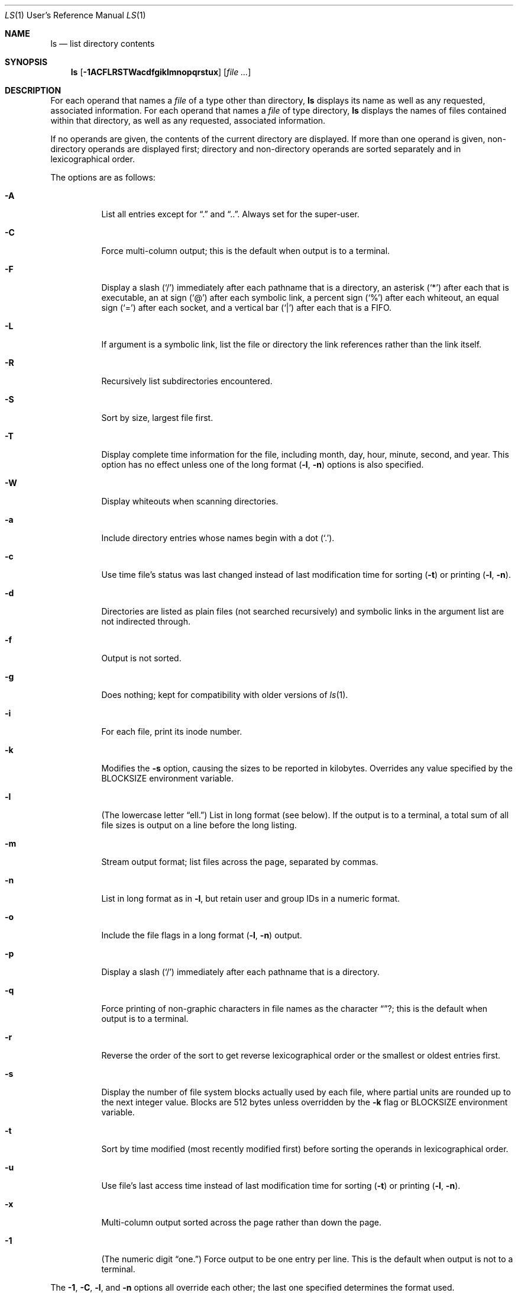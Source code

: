 .\"	$OpenBSD: ls.1,v 1.23 2000/03/24 21:41:08 aaron Exp $
.\"	$NetBSD: ls.1,v 1.14 1995/12/05 02:44:01 jtc Exp $
.\"
.\" Copyright (c) 1980, 1990, 1991, 1993, 1994
.\"	The Regents of the University of California.  All rights reserved.
.\"
.\" This code is derived from software contributed to Berkeley by
.\" the Institute of Electrical and Electronics Engineers, Inc.
.\"
.\" Redistribution and use in source and binary forms, with or without
.\" modification, are permitted provided that the following conditions
.\" are met:
.\" 1. Redistributions of source code must retain the above copyright
.\"    notice, this list of conditions and the following disclaimer.
.\" 2. Redistributions in binary form must reproduce the above copyright
.\"    notice, this list of conditions and the following disclaimer in the
.\"    documentation and/or other materials provided with the distribution.
.\" 4. Neither the name of the University nor the names of its contributors
.\"    may be used to endorse or promote products derived from this software
.\"    without specific prior written permission.
.\"
.\" THIS SOFTWARE IS PROVIDED BY THE REGENTS AND CONTRIBUTORS "AS IS" AND
.\" ANY EXPRESS OR IMPLIED WARRANTIES, INCLUDING, BUT NOT LIMITED TO, THE
.\" IMPLIED WARRANTIES OF MERCHANTABILITY AND FITNESS FOR A PARTICULAR PURPOSE
.\" ARE DISCLAIMED.  IN NO EVENT SHALL THE REGENTS OR CONTRIBUTORS BE LIABLE
.\" FOR ANY DIRECT, INDIRECT, INCIDENTAL, SPECIAL, EXEMPLARY, OR CONSEQUENTIAL
.\" DAMAGES (INCLUDING, BUT NOT LIMITED TO, PROCUREMENT OF SUBSTITUTE GOODS
.\" OR SERVICES; LOSS OF USE, DATA, OR PROFITS; OR BUSINESS INTERRUPTION)
.\" HOWEVER CAUSED AND ON ANY THEORY OF LIABILITY, WHETHER IN CONTRACT, STRICT
.\" LIABILITY, OR TORT (INCLUDING NEGLIGENCE OR OTHERWISE) ARISING IN ANY WAY
.\" OUT OF THE USE OF THIS SOFTWARE, EVEN IF ADVISED OF THE POSSIBILITY OF
.\" SUCH DAMAGE.
.\"
.\"     @(#)ls.1	8.7 (Berkeley) 7/29/94
.\"
.Dd July 29, 1994
.Dt LS 1 URM
.Os "GNU Network Utilities"
.Sh NAME
.Nm ls
.Nd list directory contents
.Sh SYNOPSIS
.Nm ls
.Op Fl 1ACFLRSTWacdfgiklmnopqrstux
.Op Ar file ...
.Sh DESCRIPTION
For each operand that names a
.Ar file
of a type other than
directory,
.Nm
displays its name as well as any requested,
associated information.
For each operand that names a
.Ar file
of type directory,
.Nm
displays the names of files contained
within that directory, as well as any requested, associated
information.
.Pp
If no operands are given, the contents of the current
directory are displayed.
If more than one operand is given,
non-directory operands are displayed first; directory
and non-directory operands are sorted separately and in
lexicographical order.
.Pp
The options are as follows:
.Bl -tag -width indent
.It Fl A
List all entries except for
.Dq \&.
and
.Dq \&.. .
Always set for the super-user.
.It Fl C
Force multi-column output; this is the default when output is to a terminal.
.It Fl F
Display a slash
.Pq Sq /
immediately after each pathname that is a directory,
an asterisk
.Pq Sq \&*
after each that is executable,
an at sign
.Pq Sq @
after each symbolic link,
a percent sign
.Pq Sq %
after each whiteout,
an equal sign
.Pq Sq =
after each socket,
and a vertical bar
.Pq Sq \&|
after each that is a FIFO.
.It Fl L
If argument is a symbolic link, list the file or directory the link references
rather than the link itself.
.It Fl R
Recursively list subdirectories encountered.
.It Fl S
Sort by size, largest file first.
.It Fl T
Display complete time information for the file, including
month, day, hour, minute, second, and year.
This option has no effect unless one of the long format
.Pq Fl l , Fl n
options is also specified.
.It Fl W
Display whiteouts when scanning directories.
.It Fl a
Include directory entries whose names begin with a
dot
.Pq Sq \&. .
.It Fl c
Use time file's status was last changed instead of last modification
time for sorting
.Pq Fl t
or printing
.Pq Fl l , Fl n .
.It Fl d
Directories are listed as plain files (not searched recursively) and
symbolic links in the argument list are not indirected through.
.It Fl f
Output is not sorted.
.It Fl g
Does nothing; kept for compatibility with older versions of
.Xr ls 1 .
.It Fl i
For each file, print its inode number.
.It Fl k
Modifies the
.Fl s
option, causing the sizes to be reported in kilobytes.
Overrides any value specified by the
.Ev BLOCKSIZE
environment variable.
.It Fl l
(The lowercase letter
.Dq ell. Ns )
List in long format (see below).
If the output is to a terminal, a total sum of all file
sizes is output on a line before the long listing.
.It Fl m
Stream output format; list files across the page, separated by commas.
.It Fl n
List in long format as in
.Fl l ,
but retain user and group IDs in a numeric format.
.It Fl o
Include the file flags in a long format
.Pq Fl l , Fl n
output.
.It Fl p
Display a slash
.Pq Sq \&/
immediately after each pathname that is a directory.
.It Fl q
Force printing of non-graphic characters in file names as
the character
.Dq ? ;
this is the default when output is to a terminal.
.It Fl r
Reverse the order of the sort to get reverse
lexicographical order or the smallest or oldest entries first.
.It Fl s
Display the number of file system blocks actually used by each file,
where partial units are rounded up to the next integer value.
Blocks are 512 bytes unless overridden by the
.Fl k
flag or
.Ev BLOCKSIZE
environment variable.
.It Fl t
Sort by time modified (most recently modified
first) before sorting the operands in lexicographical
order.
.It Fl u
Use file's last access time
instead of last modification time
for sorting
.Pq Fl t
or printing
.Pq Fl l , Fl n .
.It Fl x
Multi-column output sorted across the page rather than down the page.
.It Fl \&1
(The numeric digit
.Dq one. Ns )
Force output to be one entry per line.
This is the default when
output is not to a terminal.
.El
.Pp
The
.Fl 1 ,
.Fl C ,
.Fl l ,
and
.Fl n
options all override each other; the last one specified determines
the format used.
.Pp
The
.Fl c
and
.Fl u
options override each other; the last one specified determines
the file time used.
The
.Fl f
option overrides any occurrence of either.
.Pp
By default,
.Nm
lists one entry per line to standard
output; the exceptions are to terminals or when the
.Fl C
or
.Fl m
options are specified.
.Pp
File information is displayed with one or more
<blank>s separating the information associated with the
.Fl i ,
.Fl s ,
.Fl l ,
and
.Fl n
options.
.Ss The Long Format
If the
.Fl l
or
.Fl n
options are given, the following information
is displayed for each file:
mode,
number of links,
owner,
group,
size in bytes,
time of last modification
.Pq Dq mmm dd HH:MM ,
and the pathname.
In addition, for each directory whose contents are displayed, the first
line displayed is the total number of blocks used by the files in the
directory.
Blocks are 512 bytes unless overridden by the
.Fl k
option or
.Ev BLOCKSIZE
environment variable.
.Pp
If the owner or group name is not a known user or group name, respectively,
or the
.Fl n
option is given, the numeric ID is displayed.
.Pp
If the file is a character special or block special file,
the major and minor device numbers for the file are displayed
in the size field.
.Pp
If the
.Fl T
option is given, the time of last modification is displayed using the
format
.Dq mmm dd HH:MM:SS CCYY .
.Pp
If the file is a symbolic link, the pathname of the
linked-to file is preceded by
.Dq \-> .
.Pp
The file mode printed under the
.Fl l
or
.Fl n
options consists of the entry type, owner permissions, and group
permissions.
The entry type character describes the type of file, as follows:
.Pp
.Bl -tag -width 4n -offset indent -compact
.It Sy b
block special file
.It Sy c
character special file
.It Sy d
directory
.It Sy l
symbolic link
.It Sy s
socket link
.It Sy p
.Tn FIFO
.It Sy w
whiteout
.It Sy \-
regular file
.El
.Pp
The next three fields
are three characters each:
owner permissions,
group permissions, and
other permissions.
Each field has three character positions:
.Pp
.Bl -enum -offset indent -compact
.It
If
.Sy r ,
the file is readable; if
.Sy \- ,
it is not readable.
.It
If
.Sy w ,
the file is writable; if
.Sy \- ,
it is not writable.
.It
The first of the following that applies:
.Bl -tag -width 4n -offset indent
.It Sy S
If in the owner permissions, the file is not executable and
set-user-ID mode is set.
If in the group permissions, the file is not executable
and set-group-ID mode is set.
.It Sy s
If in the owner permissions, the file is executable
and set-user-ID mode is set.
If in the group permissions, the file is executable
and setgroup-ID mode is set.
.It Sy x
The file is executable or the directory is
searchable.
.It Sy \-
The file is neither readable, writable, executable,
nor set-user-ID, nor set-group-ID, nor sticky (see below).
.El
.Pp
These next two apply only to the third character in the last group
(other permissions):
.Bl -tag -width 4n -offset indent
.It Sy T
The sticky bit is set
(mode
.Li 1000 ) ,
but neither executable nor searchable (see
.Xr chmod 1
or
.Xr sticky 8 ) .
.It Sy t
The sticky bit is set (mode
.Li 1000 ) ,
and is searchable or executable
(see
.Xr chmod 1
or
.Xr sticky 8 ) .
.El
.El
.Pp
In addition, if the
.Fl o
option is specified, the file flags (see
.Xr chflags 1 )
are displayed as comma-separated strings in front of the file size,
abbreviated as follows:
.Pp
.Bl -tag -width 8n -offset indent -compact
.It \&-
no flags
.It uappnd
user append-only
.It uchg
user immutable
.It nodump
do not dump
.It opaque
opaque file
.It sappnd
system append-only
.It arch
archived
.It schg
system immutable
.El
.Pp
The
.Nm
utility exits 0 on success or >0 if an error occurred.
.Sh ENVIRONMENT
The following environment variables affect the execution of
.Nm ls :
.Bl -tag -width BLOCKSIZE
.It Ev BLOCKSIZE
If the environment variable
.Ev BLOCKSIZE
is set, and the
.Fl k
option is not specified, the block counts
(see
.Fl s )
will be displayed in units of that size block.
.It COLUMNS
If this variable contains a string representing a
decimal integer, it is used as the
column position width for displaying
multiple-text-column output.
The
.Nm
utility calculates how
many pathname text columns to display
based on the width provided
(see
.Fl C ) .
.It Ev TZ
The timezone to use when displaying dates.
See
.Xr environ 7
for more information.
.El
.Sh COMPATIBILITY
The group field is now automatically included in the long listing for
files in order to be compatible with the
.St -p1003.2
specification.
.Sh SEE ALSO
.Xr chflags 1 ,
.Xr chmod 1 ,
.Xr symlink 7 ,
.Xr sticky 8
.Sh HISTORY
An
.Nm
utility appeared in
.At v5 .
.Sh STANDARDS
The
.Nm
utility is expected to be a superset of the
.St -p1003.2
specification.
